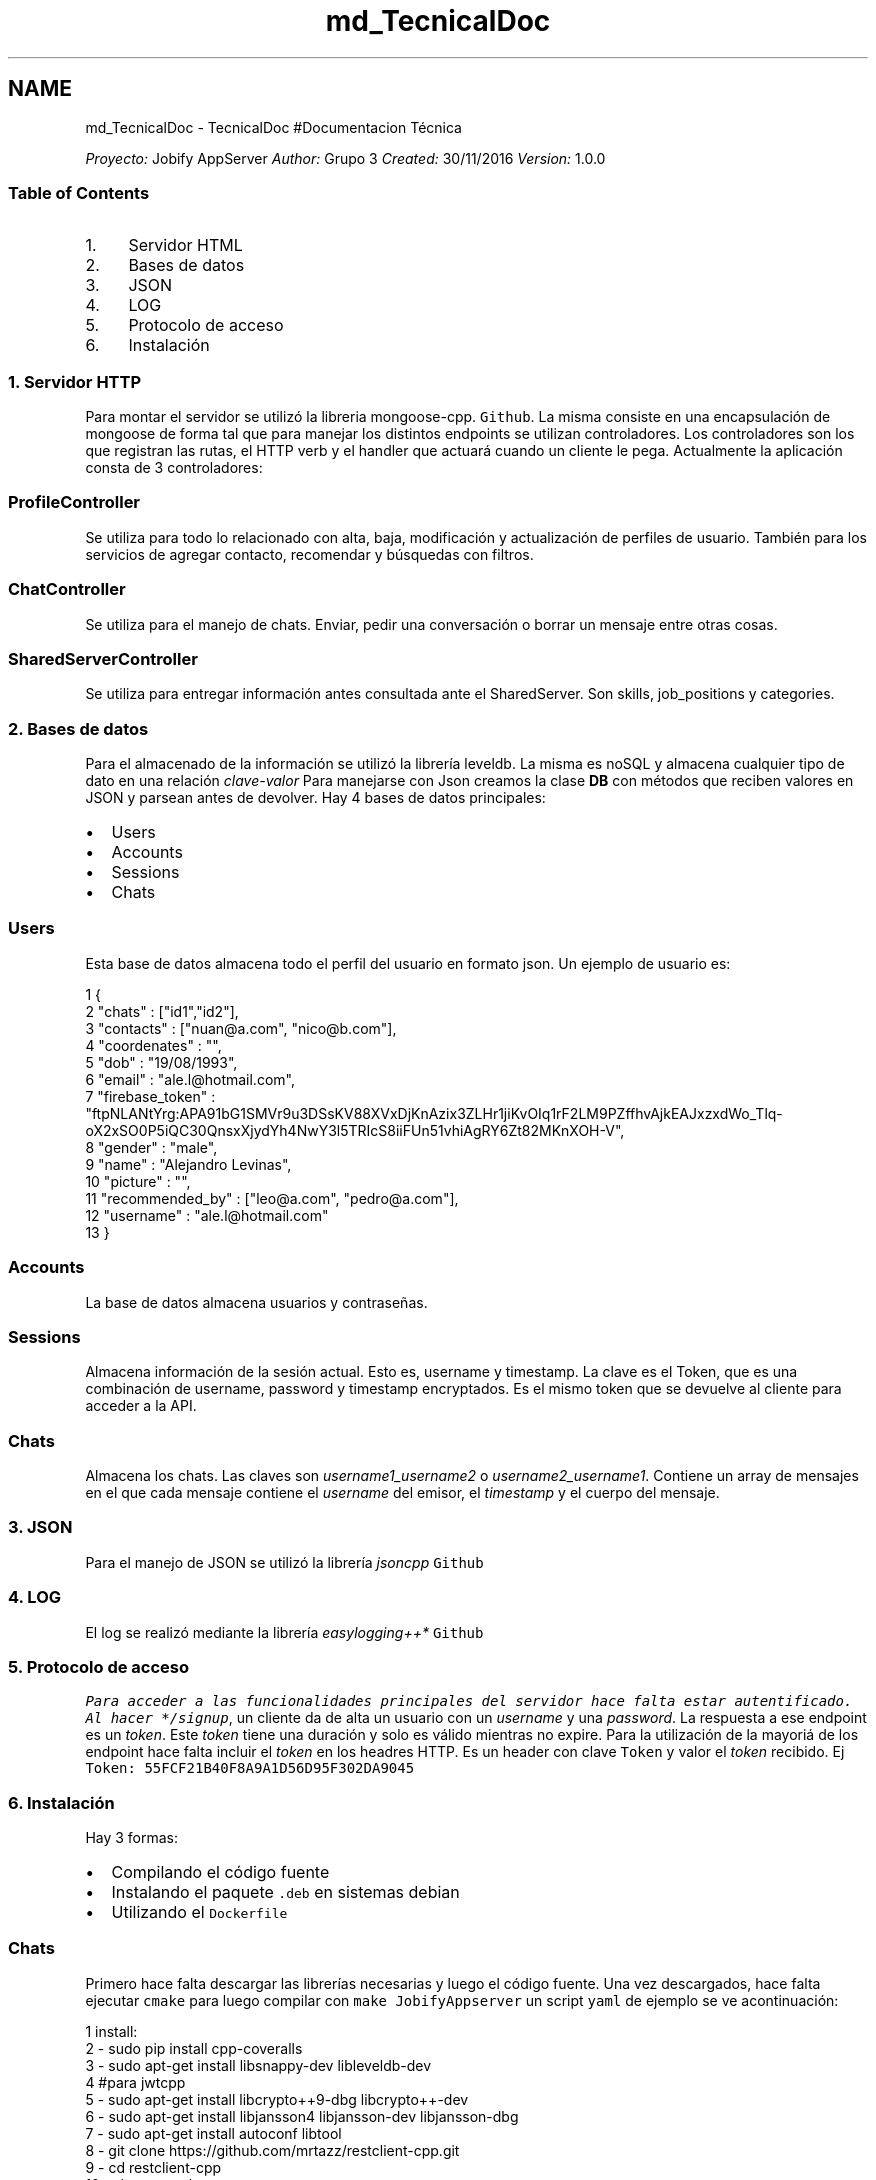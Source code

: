 .TH "md_TecnicalDoc" 3 "Wed Dec 7 2016" "Version 1.0.0" "Jobify" \" -*- nroff -*-
.ad l
.nh
.SH NAME
md_TecnicalDoc \- TecnicalDoc 
#Documentacion Técnica 
.PP
 \fIProyecto:\fP Jobify AppServer \fIAuthor:\fP Grupo 3 \fICreated:\fP 30/11/2016 \fIVersion:\fP 1\&.0\&.0 
.PP
.PP
.SS "Table of Contents"
.PP
.IP "1." 4
Servidor HTML
.IP "2." 4
Bases de datos
.IP "3." 4
JSON
.IP "4." 4
LOG
.IP "5." 4
Protocolo de acceso
.IP "6." 4
Instalación 
.PP

.PP
.PP
.SS "1\&. Servidor HTTP"
.PP
Para montar el servidor se utilizó la libreria mongoose-cpp\&. \fCGithub\fP\&. La misma consiste en una encapsulación de mongoose de forma tal que para manejar los distintos endpoints se utilizan controladores\&. Los controladores son los que registran las rutas, el HTTP verb y el handler que actuará cuando un cliente le pega\&. Actualmente la aplicación consta de 3 controladores: 
.SS "\fBProfileController\fP"
.PP
Se utiliza para todo lo relacionado con alta, baja, modificación y actualización de perfiles de usuario\&. También para los servicios de agregar contacto, recomendar y búsquedas con filtros\&. 
.SS "\fBChatController\fP"
.PP
Se utiliza para el manejo de chats\&. Enviar, pedir una conversación o borrar un mensaje entre otras cosas\&. 
.SS "\fBSharedServerController\fP"
.PP
Se utiliza para entregar información antes consultada ante el SharedServer\&. Son skills, job_positions y categories\&.
.PP
.PP
 
.SS "2\&. Bases de datos"
.PP
Para el almacenado de la información se utilizó la librería leveldb\&. La misma es noSQL y almacena cualquier tipo de dato en una relación \fIclave-valor\fP Para manejarse con Json creamos la clase \fBDB\fP con métodos que reciben valores en JSON y parsean antes de devolver\&. Hay 4 bases de datos principales:
.PP
.IP "\(bu" 2
Users
.IP "\(bu" 2
Accounts
.IP "\(bu" 2
Sessions
.IP "\(bu" 2
Chats
.PP
.PP
.SS "Users"
.PP
Esta base de datos almacena todo el perfil del usuario en formato json\&. Un ejemplo de usuario es: 
.PP
.nf
1 {
2         "chats" : ["id1","id2"],
3         "contacts" : ["nuan@a\&.com", "nico@b\&.com"],
4         "coordenates" : "",
5         "dob" : "19/08/1993",
6         "email" : "ale\&.l@hotmail\&.com",
7         "firebase_token" : "ftpNLANtYrg:APA91bG1SMVr9u3DSsKV88XVxDjKnAzix3ZLHr1jiKvOIq1rF2LM9PZffhvAjkEAJxzxdWo_Tlq-oX2xSO0P5iQC30QnsxXjydYh4NwY3l5TRIcS8iiFUn51vhiAgRY6Zt82MKnXOH-V",
8         "gender" : "male",
9         "name" : "Alejandro Levinas",
10         "picture" : "",
11         "recommended_by" : ["leo@a\&.com", "pedro@a\&.com"],
12         "username" : "ale\&.l@hotmail\&.com"
13 }

.fi
.PP
 
.SS "Accounts"
.PP
La base de datos almacena usuarios y contraseñas\&. 
.SS "Sessions"
.PP
Almacena información de la sesión actual\&. Esto es, username y timestamp\&. La clave es el Token, que es una combinación de username, password y timestamp encryptados\&. Es el mismo token que se devuelve al cliente para acceder a la API\&. 
.SS "Chats"
.PP
Almacena los chats\&. Las claves son \fIusername1_username2\fP o \fIusername2_username1\fP\&. Contiene un array de mensajes en el que cada mensaje contiene el \fIusername\fP del emisor, el \fItimestamp\fP y el cuerpo del mensaje\&. 
.PP
 
.SS "3\&. JSON"
.PP
Para el manejo de JSON se utilizó la librería \fIjsoncpp\fP \fCGithub\fP
.PP
.PP
 
.SS "4\&. LOG"
.PP
El log se realizó mediante la librería \fIeasylogging++* \fCGithub\fP 
.PP
 
.SS "5\&. Protocolo de acceso"
\fP
.PP
\fI Para acceder a las funcionalidades principales del servidor hace falta estar autentificado\&. Al hacer */signup\fP, un cliente da de alta un usuario con un \fIusername\fP y una \fIpassword\fP\&. La respuesta a ese endpoint es un \fItoken\fP\&. Este \fItoken\fP tiene una duración y solo es válido mientras no expire\&. Para la utilización de la mayoriá de los endpoint hace falta incluir el \fItoken\fP en los headres HTTP\&. Es un header con clave \fCToken\fP y valor el \fItoken\fP recibido\&. Ej \fCToken: 55FCF21B40F8A9A1D56D95F302DA9045\fP
.PP
.SS "6\&. Instalación"
.PP
Hay 3 formas:
.IP "\(bu" 2
Compilando el código fuente
.IP "\(bu" 2
Instalando el paquete \fC\&.deb\fP en sistemas debian
.IP "\(bu" 2
Utilizando el \fCDockerfile\fP
.PP
.PP
.SS "Chats"
.PP
Primero hace falta descargar las librerías necesarias y luego el código fuente\&. Una vez descargados, hace falta ejecutar \fCcmake\fP para luego compilar con \fCmake JobifyAppserver\fP un script \fCyaml\fP de ejemplo se ve acontinuación: 
.PP
.nf
1 install:
2   - sudo pip install cpp-coveralls
3   - sudo apt-get install libsnappy-dev libleveldb-dev
4   #para jwtcpp
5   - sudo apt-get install libcrypto++9-dbg libcrypto++-dev
6   - sudo apt-get install libjansson4 libjansson-dev libjansson-dbg
7   - sudo apt-get install autoconf libtool
8   - git clone https://github\&.com/mrtazz/restclient-cpp\&.git
9   - cd restclient-cpp
10   - \&./autogen\&.sh
11   - \&./configure
12   - sudo make install
13   - export LD_LIBRARY_PATH=/usr/local/lib:$LD_LIBRARY_PATH
14   - cd \&.\&.
15 
16 script:
17   - mkdir build
18   - cd build
19   - cmake \&.\&.
20   - make JobifyAppserver
21   - \&./JobifyAppserver

.fi
.PP
.PP
.SS "Paquete \fC\&.deb\fP"
.PP
Una vez descargado el paquete debe ejecutar el siguiente comando: \fCsudo dpkg -i Jobify_AppServer-0\&.1\&.1-Linux\&.deb\fP
.PP
El ejecutable se instalará en \fC/home/usuario/local/bin\fP por lo que estará en el \fCPATH\fP y se podrá ejecutar en cualquier terminal\&. Las bases de datos se almacenarán en \fC/home/usuario/\&.Jobify_AppServer/bds\fP
.PP
.SS "Dockerfile"
.PP
Simplemente tener descargado Docker \fCinstall\fP Luego ubicarse en el mismo directorio del \fCDockerfile\fP y ejecutar el comando \fCdocker build \&.\fP 

